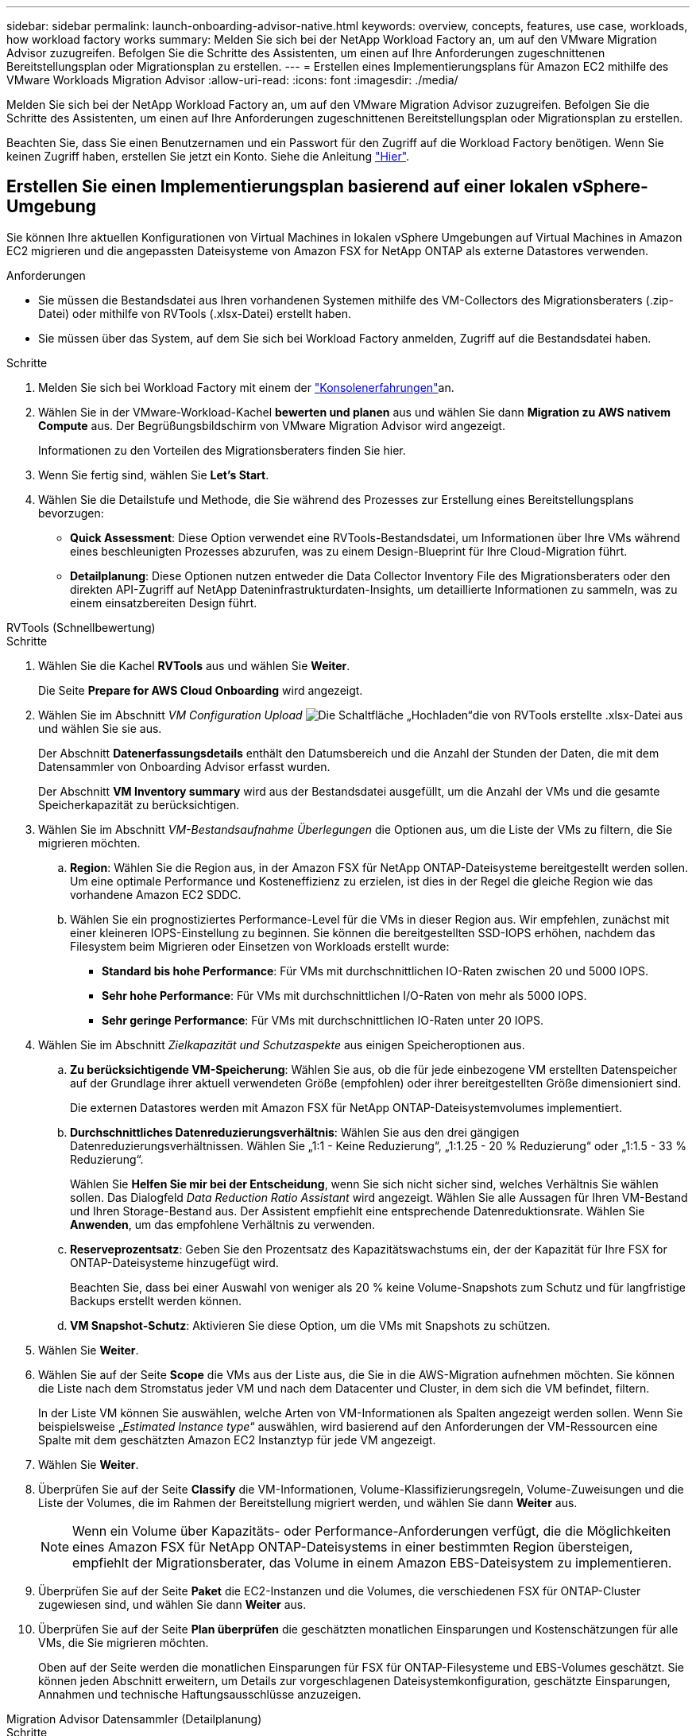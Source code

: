 ---
sidebar: sidebar 
permalink: launch-onboarding-advisor-native.html 
keywords: overview, concepts, features, use case, workloads, how workload factory works 
summary: Melden Sie sich bei der NetApp Workload Factory an, um auf den VMware Migration Advisor zuzugreifen. Befolgen Sie die Schritte des Assistenten, um einen auf Ihre Anforderungen zugeschnittenen Bereitstellungsplan oder Migrationsplan zu erstellen. 
---
= Erstellen eines Implementierungsplans für Amazon EC2 mithilfe des VMware Workloads Migration Advisor
:allow-uri-read: 
:icons: font
:imagesdir: ./media/


[role="lead"]
Melden Sie sich bei der NetApp Workload Factory an, um auf den VMware Migration Advisor zuzugreifen. Befolgen Sie die Schritte des Assistenten, um einen auf Ihre Anforderungen zugeschnittenen Bereitstellungsplan oder Migrationsplan zu erstellen.

Beachten Sie, dass Sie einen Benutzernamen und ein Passwort für den Zugriff auf die Workload Factory benötigen. Wenn Sie keinen Zugriff haben, erstellen Sie jetzt ein Konto. Siehe die Anleitung https://docs.netapp.com/us-en/workload-setup-admin/quick-start.html["Hier"].



== Erstellen Sie einen Implementierungsplan basierend auf einer lokalen vSphere-Umgebung

Sie können Ihre aktuellen Konfigurationen von Virtual Machines in lokalen vSphere Umgebungen auf Virtual Machines in Amazon EC2 migrieren und die angepassten Dateisysteme von Amazon FSX for NetApp ONTAP als externe Datastores verwenden.

.Anforderungen
* Sie müssen die Bestandsdatei aus Ihren vorhandenen Systemen mithilfe des VM-Collectors des Migrationsberaters (.zip-Datei) oder mithilfe von RVTools (.xlsx-Datei) erstellt haben.
* Sie müssen über das System, auf dem Sie sich bei Workload Factory anmelden, Zugriff auf die Bestandsdatei haben.


.Schritte
. Melden Sie sich bei Workload Factory mit einem der https://docs.netapp.com/us-en/workload-setup-admin/console-experiences.html["Konsolenerfahrungen"^]an.
. Wählen Sie in der VMware-Workload-Kachel *bewerten und planen* aus und wählen Sie dann *Migration zu AWS nativem Compute* aus. Der Begrüßungsbildschirm von VMware Migration Advisor wird angezeigt.
+
Informationen zu den Vorteilen des Migrationsberaters finden Sie hier.

. Wenn Sie fertig sind, wählen Sie *Let's Start*.
. Wählen Sie die Detailstufe und Methode, die Sie während des Prozesses zur Erstellung eines Bereitstellungsplans bevorzugen:
+
** *Quick Assessment*: Diese Option verwendet eine RVTools-Bestandsdatei, um Informationen über Ihre VMs während eines beschleunigten Prozesses abzurufen, was zu einem Design-Blueprint für Ihre Cloud-Migration führt.
** *Detailplanung*: Diese Optionen nutzen entweder die Data Collector Inventory File des Migrationsberaters oder den direkten API-Zugriff auf NetApp Dateninfrastrukturdaten-Insights, um detaillierte Informationen zu sammeln, was zu einem einsatzbereiten Design führt.




[role="tabbed-block"]
====
.RVTools (Schnellbewertung)
--
.Schritte
. Wählen Sie die Kachel *RVTools* aus und wählen Sie *Weiter*.
+
Die Seite *Prepare for AWS Cloud Onboarding* wird angezeigt.

. Wählen Sie im Abschnitt _VM Configuration Upload_ image:button-upload-file.png["Die Schaltfläche „Hochladen“"]die von RVTools erstellte .xlsx-Datei aus und wählen Sie sie aus.
+
Der Abschnitt *Datenerfassungsdetails* enthält den Datumsbereich und die Anzahl der Stunden der Daten, die mit dem Datensammler von Onboarding Advisor erfasst wurden.

+
Der Abschnitt *VM Inventory summary* wird aus der Bestandsdatei ausgefüllt, um die Anzahl der VMs und die gesamte Speicherkapazität zu berücksichtigen.

. Wählen Sie im Abschnitt _VM-Bestandsaufnahme Überlegungen_ die Optionen aus, um die Liste der VMs zu filtern, die Sie migrieren möchten.
+
.. *Region*: Wählen Sie die Region aus, in der Amazon FSX für NetApp ONTAP-Dateisysteme bereitgestellt werden sollen. Um eine optimale Performance und Kosteneffizienz zu erzielen, ist dies in der Regel die gleiche Region wie das vorhandene Amazon EC2 SDDC.
.. Wählen Sie ein prognostiziertes Performance-Level für die VMs in dieser Region aus. Wir empfehlen, zunächst mit einer kleineren IOPS-Einstellung zu beginnen. Sie können die bereitgestellten SSD-IOPS erhöhen, nachdem das Filesystem beim Migrieren oder Einsetzen von Workloads erstellt wurde:
+
*** *Standard bis hohe Performance*: Für VMs mit durchschnittlichen IO-Raten zwischen 20 und 5000 IOPS.
*** *Sehr hohe Performance*: Für VMs mit durchschnittlichen I/O-Raten von mehr als 5000 IOPS.
*** *Sehr geringe Performance*: Für VMs mit durchschnittlichen IO-Raten unter 20 IOPS.




. Wählen Sie im Abschnitt _Zielkapazität und Schutzaspekte_ aus einigen Speicheroptionen aus.
+
.. *Zu berücksichtigende VM-Speicherung*: Wählen Sie aus, ob die für jede einbezogene VM erstellten Datenspeicher auf der Grundlage ihrer aktuell verwendeten Größe (empfohlen) oder ihrer bereitgestellten Größe dimensioniert sind.
+
Die externen Datastores werden mit Amazon FSX für NetApp ONTAP-Dateisystemvolumes implementiert.

.. *Durchschnittliches Datenreduzierungsverhältnis*: Wählen Sie aus den drei gängigen Datenreduzierungsverhältnissen. Wählen Sie „1:1 - Keine Reduzierung“, „1:1.25 - 20 % Reduzierung“ oder „1:1.5 - 33 % Reduzierung“.
+
Wählen Sie *Helfen Sie mir bei der Entscheidung*, wenn Sie sich nicht sicher sind, welches Verhältnis Sie wählen sollen. Das Dialogfeld _Data Reduction Ratio Assistant_ wird angezeigt. Wählen Sie alle Aussagen für Ihren VM-Bestand und Ihren Storage-Bestand aus. Der Assistent empfiehlt eine entsprechende Datenreduktionsrate. Wählen Sie *Anwenden*, um das empfohlene Verhältnis zu verwenden.

.. *Reserveprozentsatz*: Geben Sie den Prozentsatz des Kapazitätswachstums ein, der der Kapazität für Ihre FSX for ONTAP-Dateisysteme hinzugefügt wird.
+
Beachten Sie, dass bei einer Auswahl von weniger als 20 % keine Volume-Snapshots zum Schutz und für langfristige Backups erstellt werden können.

.. *VM Snapshot-Schutz*: Aktivieren Sie diese Option, um die VMs mit Snapshots zu schützen.


. Wählen Sie *Weiter*.
. Wählen Sie auf der Seite *Scope* die VMs aus der Liste aus, die Sie in die AWS-Migration aufnehmen möchten. Sie können die Liste nach dem Stromstatus jeder VM und nach dem Datacenter und Cluster, in dem sich die VM befindet, filtern.
+
In der Liste VM können Sie auswählen, welche Arten von VM-Informationen als Spalten angezeigt werden sollen. Wenn Sie beispielsweise „_Estimated Instance type_“ auswählen, wird basierend auf den Anforderungen der VM-Ressourcen eine Spalte mit dem geschätzten Amazon EC2 Instanztyp für jede VM angezeigt.

. Wählen Sie *Weiter*.
. Überprüfen Sie auf der Seite *Classify* die VM-Informationen, Volume-Klassifizierungsregeln, Volume-Zuweisungen und die Liste der Volumes, die im Rahmen der Bereitstellung migriert werden, und wählen Sie dann *Weiter* aus.
+

NOTE: Wenn ein Volume über Kapazitäts- oder Performance-Anforderungen verfügt, die die Möglichkeiten eines Amazon FSX für NetApp ONTAP-Dateisystems in einer bestimmten Region übersteigen, empfiehlt der Migrationsberater, das Volume in einem Amazon EBS-Dateisystem zu implementieren.

. Überprüfen Sie auf der Seite *Paket* die EC2-Instanzen und die Volumes, die verschiedenen FSX für ONTAP-Cluster zugewiesen sind, und wählen Sie dann *Weiter* aus.
. Überprüfen Sie auf der Seite *Plan überprüfen* die geschätzten monatlichen Einsparungen und Kostenschätzungen für alle VMs, die Sie migrieren möchten.
+
Oben auf der Seite werden die monatlichen Einsparungen für FSX für ONTAP-Filesysteme und EBS-Volumes geschätzt. Sie können jeden Abschnitt erweitern, um Details zur vorgeschlagenen Dateisystemkonfiguration, geschätzte Einsparungen, Annahmen und technische Haftungsausschlüsse anzuzeigen.



--
.Migration Advisor Datensammler (Detailplanung)
--
.Schritte
. Wählen Sie die Kachel *Migration Advisor Data Collector* aus und wählen Sie *Next* aus.
+
Die Seite *Prepare for AWS Cloud Onboarding* wird angezeigt.

. Wählen Sie im Abschnitt _VM Configuration Upload_ die ZIP-Datei ausimage:button-upload-file.png["Die Schaltfläche „Hochladen“"], die vom Data Collector des Migrationsberaters erstellt wurde.
+
Der Abschnitt *Datenerfassungsdetails* enthält den Datumsbereich und die Anzahl der Stunden der Daten, die mit dem Datensammler von Onboarding Advisor erfasst wurden.

+
Der Abschnitt *VM Inventory summary* wird aus der Bestandsdatei ausgefüllt, um die Anzahl der VMs und die gesamte Speicherkapazität zu berücksichtigen.

. Wählen Sie im Abschnitt _VM Inventory Überlegungen_ die Region aus, in der Amazon FSX for NetApp ONTAP-Dateisysteme bereitgestellt werden sollen. Um eine optimale Performance und Kosteneffizienz zu erzielen, ist dies in der Regel die gleiche Region wie das vorhandene Amazon EC2 SDDC.
. Wählen Sie im Abschnitt _Zielkapazität und Schutzaspekte_ aus einigen Speicheroptionen aus.
+
.. *Zu berücksichtigende VM-Speicherung*: Wählen Sie aus, ob die für jede einbezogene VM erstellten Datenspeicher auf der Grundlage ihrer aktuell verwendeten Größe (empfohlen) oder ihrer bereitgestellten Größe dimensioniert sind.
+
Die externen Datastores werden mit Amazon FSX für NetApp ONTAP-Dateisystemvolumes implementiert.

.. *Durchschnittliches Datenreduzierungsverhältnis*: Wählen Sie aus den drei gängigen Datenreduzierungsverhältnissen. Wählen Sie „1:1 - Keine Reduzierung“, „1:1.25 - 20 % Reduzierung“ oder „1:1.5 - 33 % Reduzierung“.
+
Wählen Sie *Helfen Sie mir bei der Entscheidung*, wenn Sie sich nicht sicher sind, welches Verhältnis Sie wählen sollen. Das Dialogfeld _Data Reduction Ratio Assistant_ wird angezeigt. Wählen Sie alle Aussagen für Ihren VM-Bestand und Ihren Storage-Bestand aus. Der Assistent empfiehlt eine entsprechende Datenreduktionsrate. Wählen Sie *Anwenden*, um das empfohlene Verhältnis zu verwenden.

.. *Reserveprozentsatz*: Geben Sie den Prozentsatz des Kapazitätswachstums ein, der der Kapazität für Ihre FSX for ONTAP-Dateisysteme hinzugefügt wird.
+
Beachten Sie, dass bei einer Auswahl von weniger als 20 % keine Volume-Snapshots zum Schutz und für langfristige Backups erstellt werden können.

.. *VM Snapshot-Schutz*: Aktivieren Sie diese Option, um die VMs mit Snapshots zu schützen.


. Wählen Sie *Weiter*.
. Wählen Sie auf der Seite *Scope* die VMs aus der Liste aus, die Sie in die AWS-Migration aufnehmen möchten. Sie können die Liste nach dem Stromstatus jeder VM und nach dem Datacenter und Cluster, in dem sich die VM befindet, filtern.
+
In der Liste VM können Sie auswählen, welche Arten von VM-Informationen als Spalten angezeigt werden sollen. Wenn Sie beispielsweise „_Estimated Instance type_“ auswählen, wird basierend auf den Anforderungen der VM-Ressourcen eine Spalte mit dem geschätzten Amazon EC2 Instanztyp für jede VM angezeigt.

. Wählen Sie *Weiter*.
. Überprüfen Sie auf der Seite *Classify* die VM-Informationen, Volume-Klassifizierungsregeln, Volume-Zuweisungen und die Liste der Volumes, die im Rahmen der Bereitstellung migriert werden, und wählen Sie dann *Weiter* aus.
+

NOTE: Wenn ein Volume über Kapazitäts- oder Performance-Anforderungen verfügt, die die Möglichkeiten eines Amazon FSX für NetApp ONTAP-Dateisystems in einer bestimmten Region übersteigen, empfiehlt der Migrationsberater, das Volume in einem Amazon EBS-Dateisystem zu implementieren.

. Überprüfen Sie auf der Seite *Paket* die EC2-Instanzen und die Volumes, die verschiedenen FSX für ONTAP-Cluster zugewiesen sind, und wählen Sie dann *Weiter* aus.
. Überprüfen Sie auf der Seite *Plan überprüfen* die geschätzten monatlichen Einsparungen und Kostenschätzungen für alle VMs, die Sie migrieren möchten.
+
Oben auf der Seite werden die monatlichen Einsparungen für FSX für ONTAP-Filesysteme und EBS-Volumes geschätzt. Sie können jeden Abschnitt erweitern, um Details zur vorgeschlagenen Dateisystemkonfiguration, geschätzte Einsparungen, Annahmen und technische Haftungsausschlüsse anzuzeigen.



--
.Einblicke in die NetApp-Dateninfrastruktur (detaillierte Planung)
--
.Schritte
. Wählen Sie die Kachel *NetApp Data Infrastructure Insights* aus und wählen Sie *Weiter* aus.
+
Die Seite *Prepare for AWS Cloud Onboarding* wird angezeigt.

. Geben Sie im Abschnitt _NetApp Data Infrastructure Insights Connection Configuration_ den Mandantenendpunkt für die Einblicke in die Dateninfrastruktur ein.
+
Dies sollte die URL sein, über die Sie auf Data Infrastructure Insights zugreifen.

. Wenn Sie noch kein API-Zugriffstoken für Data Infrastructure Insights generiert haben, befolgen Sie die Anweisungen auf der Seite, um ein Token zu erstellen. Andernfalls fügen Sie Ihr API-Zugriffstoken in das Textfeld *Enter API Access Token* ein.
. Wählen Sie *Verbinden*.
+
Die Workload-Fabrik sammelt Informationen aus Data Infrastructure Insights.

+
Der Abschnitt *VM Inventory summary* wird aus den gesammelten Informationen ausgefüllt, um die Anzahl der VMs und die gesamte Speicherkapazität zu reflektieren.

. Wählen Sie im Abschnitt _VM Inventory Überlegungen_ die Region aus, in der Amazon FSX for NetApp ONTAP-Dateisysteme bereitgestellt werden sollen. Um eine optimale Performance und Kosteneffizienz zu erzielen, ist dies in der Regel die gleiche Region wie das vorhandene Amazon EC2 SDDC.
. Wählen Sie im Abschnitt _Zielkapazität und Schutzaspekte_ aus einigen Speicheroptionen aus.
+
.. *Zu berücksichtigende VM-Speicherung*: Wählen Sie aus, ob die für jede einbezogene VM erstellten Datenspeicher auf der Grundlage ihrer aktuell verwendeten Größe (empfohlen) oder ihrer bereitgestellten Größe dimensioniert sind.
+
Die externen Datastores werden mit Amazon FSX für NetApp ONTAP-Dateisystemvolumes implementiert.

.. *Durchschnittliches Datenreduzierungsverhältnis*: Wählen Sie aus den drei gängigen Datenreduzierungsverhältnissen. Wählen Sie „1:1 - Keine Reduzierung“, „1:1.25 - 20 % Reduzierung“ oder „1:1.5 - 33 % Reduzierung“.
+
Wählen Sie *Helfen Sie mir bei der Entscheidung*, wenn Sie sich nicht sicher sind, welches Verhältnis Sie wählen sollen. Das Dialogfeld _Data Reduction Ratio Assistant_ wird angezeigt. Wählen Sie alle Aussagen für Ihren VM-Bestand und Ihren Storage-Bestand aus. Der Assistent empfiehlt eine entsprechende Datenreduktionsrate. Wählen Sie *Anwenden*, um das empfohlene Verhältnis zu verwenden.

.. *Reserveprozentsatz*: Geben Sie den Prozentsatz des Kapazitätswachstums ein, der der Kapazität für Ihre FSX for ONTAP-Dateisysteme hinzugefügt wird.
+
Beachten Sie, dass bei einer Auswahl von weniger als 20 % keine Volume-Snapshots zum Schutz und für langfristige Backups erstellt werden können.

.. *VM Snapshot-Schutz*: Aktivieren Sie diese Option, um die VMs mit Snapshots zu schützen.


. Wählen Sie *Weiter*.
. Wählen Sie auf der Seite *Scope* die VMs aus der Liste aus, die Sie in die AWS-Migration aufnehmen möchten. Sie können die Liste nach dem Stromstatus jeder VM und nach dem Datacenter und Cluster, in dem sich die VM befindet, filtern.
+
In der Liste VM können Sie auswählen, welche Arten von VM-Informationen als Spalten angezeigt werden sollen. Wenn Sie beispielsweise „_Estimated Instance type_“ auswählen, wird basierend auf den Anforderungen der VM-Ressourcen eine Spalte mit dem geschätzten Amazon EC2 Instanztyp für jede VM angezeigt.

. Wählen Sie *Weiter*.
. Überprüfen Sie auf der Seite *Classify* die VM-Informationen, Volume-Klassifizierungsregeln, Volume-Zuweisungen und die Liste der Volumes, die im Rahmen der Bereitstellung migriert werden, und wählen Sie dann *Weiter* aus.
+

NOTE: Wenn ein Volume über Kapazitäts- oder Performance-Anforderungen verfügt, die die Möglichkeiten eines Amazon FSX für NetApp ONTAP-Dateisystems in einer bestimmten Region übersteigen, empfiehlt der Migrationsberater, das Volume in einem Amazon EBS-Dateisystem zu implementieren.

. Überprüfen Sie auf der Seite *Paket* die EC2-Instanzen und die Volumes, die verschiedenen FSX für ONTAP-Cluster zugewiesen sind, und wählen Sie dann *Weiter* aus.
. Überprüfen Sie auf der Seite *Plan überprüfen* die geschätzten monatlichen Einsparungen und Kostenschätzungen für alle VMs, die Sie migrieren möchten.
+
Oben auf der Seite werden die monatlichen Einsparungen für FSX für ONTAP-Filesysteme und EBS-Volumes geschätzt. Sie können jeden Abschnitt erweitern, um Details zur vorgeschlagenen Dateisystemkonfiguration, geschätzte Einsparungen, Annahmen und technische Haftungsausschlüsse anzuzeigen.



--
====
Wenn Sie mit dem Migrationsplan zufrieden sind, haben Sie ein paar Möglichkeiten:

* Wählen Sie *Plan verwalten > Plan speichern*, um die Daten des Bereitstellungsplans in Ihrem Konto zu speichern. So können Sie den Plan zu einem späteren Zeitpunkt importieren, um ihn als Vorlage zu verwenden, wenn Sie Systeme mit ähnlichen Anforderungen bereitstellen. Sie können den Plan benennen, bevor Sie ihn speichern (der Benutzername und der Zeitstempel werden dem von Ihnen angegebenen Namen hinzugefügt).
* Wählen Sie *Plan verwalten > Plan exportieren*, um den Migrationsplan als Vorlage im .json-Format auf Ihrem Computer zu speichern. Sie können den Plan zu einem späteren Zeitpunkt importieren und ihn als Vorlage verwenden, wenn Sie Systeme mit ähnlichen Anforderungen bereitstellen.
* Wählen Sie *Plan verwalten > Bericht herunterladen*, um den Bereitstellungsplan im PDF-Format herunterzuladen, damit Sie den Plan zur Überprüfung verteilen können.
* Wählen Sie *Manage Plan > Download Instance Storage Deployment*, um den externen Datastore-Bereitstellungsplan im .csv-Format herunterzuladen, damit Sie damit Ihre neue Cloud-basierte intelligente Dateninfrastruktur erstellen können.


Sie können *done* auswählen, um zur Seite der VMware-Migrationsberater zurückzukehren.



== Erstellen Sie einen Bereitstellungsplan auf der Grundlage eines vorhandenen Plans

Wenn Sie eine neue Bereitstellung planen, die einem vorhandenen Bereitstellungsplan ähnelt, den Sie in der Vergangenheit verwendet haben, können Sie diesen Plan importieren, Änderungen vornehmen und als neuen Bereitstellungsplan speichern.

.Anforderungen
Sie müssen über das System, auf dem Sie sich bei Workload Factory anmelden, auf die .json-Datei für den vorhandenen Bereitstellungsplan zugreifen können.

.Schritte
. Melden Sie sich bei Workload Factory mit einem der https://docs.netapp.com/us-en/workload-setup-admin/console-experiences.html["Konsolenerfahrungen"^]an.
. Wählen Sie in der VMware-Workload-Kachel *bewerten und planen* aus und wählen Sie dann *Migration zu AWS nativem Compute* aus.
. Wählen Sie *Plan importieren*.
. Führen Sie einen der folgenden Schritte aus:
+
** Wählen Sie *gespeicherten Plan laden*.
+
... Wählen Sie in der Liste den Plan aus, den Sie importieren möchten.
... Wählen Sie *Laden*.


** Wählen Sie *von meinem Computer aus*.
+
... Wählen Sie die vorhandene .json-Plandatei aus, die Sie im Migrationsberater importieren möchten, und wählen Sie dann *Open* aus.
+
Die Seite *Prüfplan* wird angezeigt.





. Sie können *Previous* auswählen, um auf die vorherigen Seiten zuzugreifen und die Einstellungen für den Plan wie im vorherigen Abschnitt beschrieben zu ändern.
. Nachdem Sie den Plan an Ihre Anforderungen angepasst haben, können Sie den Plan speichern oder den Planbericht als PDF-Datei herunterladen.

